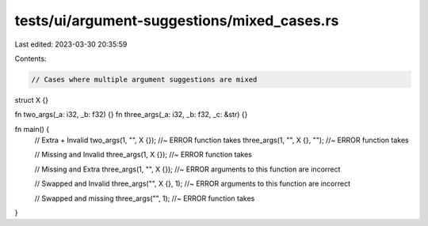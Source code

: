 tests/ui/argument-suggestions/mixed_cases.rs
============================================

Last edited: 2023-03-30 20:35:59

Contents:

.. code-block:: rs

    // Cases where multiple argument suggestions are mixed

struct X {}

fn two_args(_a: i32, _b: f32) {}
fn three_args(_a: i32, _b: f32, _c: &str) {}

fn main() {
  // Extra + Invalid
  two_args(1, "", X {}); //~ ERROR function takes
  three_args(1, "", X {}, ""); //~ ERROR function takes

  // Missing and Invalid
  three_args(1, X {}); //~ ERROR function takes

  // Missing and Extra
  three_args(1, "", X {}); //~ ERROR arguments to this function are incorrect

  // Swapped and Invalid
  three_args("", X {}, 1); //~ ERROR arguments to this function are incorrect

  // Swapped and missing
  three_args("", 1); //~ ERROR function takes
}


